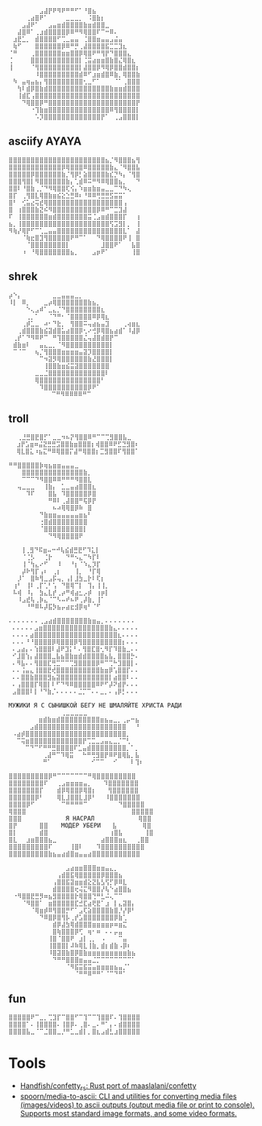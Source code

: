 :PROPERTIES:
:ID:       7823d509-f98b-4d67-a52e-ca155c2d6e66
:END:
#+begin_example
   ⠀⠀⠀⠀⠀⠀⠀⣠⣼⡟⠟⠻⠟⠛⠛⠋⠁⠘⣿⣦⠀⠀⠀⠀⠀⠀⠀⠀
   ⠀⠀⠀⠀⢀⣴⣿⠟⠁⠀⠀⠀⠀⣀⣀⣀⡀⠀⠨⣿⣷⡆⠀⠀⠀⠀⠀⠀⠀⠀
   ⠀⠀⠀⣠⣼⠟⠁⠀⠀⣠⣤⣶⣾⣿⣿⣿⣿⣷⣶⣾⣿⣿⣀⠀⠀⠀⠀⠀⠀⠀
   ⠀⠀⣼⣿⠿⠁⢀⣰⣾⣿⣿⣿⣿⡿⠿⠛⠻⢿⣿⣿⠏⠉⠒⠿⠄⠀⠀⠀⠀⠀
   ⠀⣰⣟⣁⡀⠀⣾⣿⣿⣿⣿⠋⢉⣀⣤⣤⠀⢈⣿⣿⣶⣤⣤⣠⣬⣤⠀⠀⠀⠀
   ⠀⢷⠋⠀⠀⠀⣿⣿⣿⣿⣿⣿⡿⠿⠛⡛⢀⣼⣿⣿⣿⣿⣯⣉⣉⣹⣆⠀⠀⠀
   ⠈⠛⠀⠀⠀⢀⣿⣿⣿⣿⣿⣿⣶⣶⣿⣿⡿⢿⣿⠟⠛⢻⡟⠙⣿⣿⣿⣄⠀⠀
   ⢈⠀⠀⠀⠀⣿⣿⣿⣿⣿⣿⣿⣿⣿⣿⣿⡇⢈⣭⣴⣶⣶⣿⣷⣿⣌⢿⣿⣆⠀
   ⢸⠀⠀⠀⠀⠈⢻⣿⣿⣿⣿⣿⣿⣿⣿⣿⡇⣼⣿⣿⡿⠻⢿⡿⣿⣿⣾⣿⣿⡆
   ⠀⠀⠀⠀⠀⠀⠸⣿⣿⣿⣿⣿⣿⣿⣿⣿⣾⠿⠋⣰⣶⣾⣿⠿⣷⡀⢿⣿⣿⣷
   ⠀⠳⠀⣤⢶⣤⣦⡄⢻⣿⣿⣿⣿⣿⣿⣿⣿⢂⣀⠋⠁⠀⠀⠀⠈⠁⢀⣿⣿⣿
   ⠀⠀⢳⠇⣾⡿⣿⣷⣾⣿⣿⣿⣿⣿⣿⣿⣿⣿⣿⣿⣿⣿⣿⣷⣶⣶⣾⣿⣿⣿
   ⠀⠀⢸⣾⣏⢠⣿⣿⣿⣿⣿⣿⣿⣿⣿⣿⣿⣿⣿⣿⣿⣿⣿⣿⣿⣿⣿⣿⣿⣿
   ⠀⠀⠀⠙⢿⣿⣿⡿⠛⣿⣿⣿⣿⣿⣿⣿⣿⣿⣿⣿⣿⣿⣿⣿⣿⣿⣿⣿⣿⡟
   ⠀⠀⠀⠀⠀⠐⢹⣷⣶⣿⣿⣿⣿⣿⣿⣿⣿⣿⣿⣿⣿⣿⣿⠿⢻⣿⣿⣿⣿⡇
   ⠀⠀⠀⠀⠀⠀⠡⡹⣿⣿⣿⣿⣿⣿⣿⣿⣿⣿⣿⣿⣿⡟⠁⠀⢀⣠⣿⣿⣿⡇ ⠀⠀⠀
#+end_example

** asciify AYAYA

#+begin_example
  ⣿⣿⣿⣿⣿⣿⣿⣿⣿⣿⣿⣿⣿⣿⣿⣿⣿⣿⣿⣿⣿⣿⣦⡈⠻⣿⣿⣿⣦⢻
  ⣿⣿⣿⣿⣿⣿⣿⣿⣿⣿⣿⣿⡿⢿⣿⣿⣿⠿⣿⣿⣿⣿⣿⣷⣄⠈⠻⣿⣿⣧
  ⣿⣿⣿⣿⣿⡿⣿⣿⣿⣿⣿⣿⣷⡈⢻⡿⡃⣵⣿⣿⣿⣿⣷⣎⡙⠳⡄⠈⢻⣿
  ⣿⣿⣿⢻⣿⡇⠻⣿⣿⣿⣿⣿⣿⣷⡄⢁⣾⠿⠭⠛⠻⠿⢿⣿⣿⣦⡀⠀⠀⠙
  ⣿⣿⠇⠘⣿⣷⢀⡈⠙⠻⢿⣿⣿⢏⢪⡄⠱⣶⣶⣷⣶⣤⣀⣀⠉⠙⠳⢄⠀⠀
  ⣿⡏⠀⢀⢻⣿⣇⢿⣿⣷⣶⣮⣕⣑⣛⠿⠆⠘⠿⠿⢛⣛⣛⣫⣭⣭⠁⠀⠀⠀
  ⣿⠃⠀⢊⣥⣔⢭⣞⢿⣿⣿⣿⣿⣿⣿⣿⣿⣿⣿⣿⣿⣿⣿⣿⣿⣿⢠⠀⠀⠀
  ⣿⠀⢰⣿⣿⣿⣷⣝⠮⠻⣿⣿⣿⣿⣿⣿⣿⣿⣿⣿⡿⠿⠛⠉⣉⣹⣼⠀⠀⠀
  ⠏⠀⢸⣿⣿⣿⣿⣿⣿⣶⣾⣿⣿⣿⣿⣿⣿⣿⣭⢈⣠⣶⣾⣿⣿⣿⡏⠀⠀⢰
  ⣦⡀⢸⣿⣿⣿⣿⣿⣿⣿⣿⣿⣿⣿⣿⣿⣿⣿⣿⣿⣿⣿⣿⢫⣩⣻⡇⡀⠀⢸
  ⠻⢷⡜⢿⡟⠋⠉⢁⣀⣤⣤⣿⣿⣿⣿⣿⣿⣿⣿⣿⣿⣿⣿⣿⣿⣿⣇⠁⠀⣼
  ⠀⠀⠀⠈⢷⣖⣿⣹⢻⣿⣿⣿⣿⣿⠟⠛⠉⠁⠀⠀⠙⢿⣿⣿⣿⣿⠟⢸⠀⣿
  ⠀⠀⠀⠀⠈⣿⣿⣿⣿⣿⣿⣿⣿⡇⠀⠀⠀⠀⠀⠀⠀⣸⣿⣿⠟⠁⠀⠀⣧⣿
  ⠀⠀⠀⠰⠀⠘⢿⣿⣿⣿⣿⣿⣿⣿⣦⡀⠀⠀⠀⣠⡶⠟⠁⠀⠀⠀⠀⠀⢸⣿
#+end_example

** shrek

#+begin_example
   ⡴⠑⡄⠀⠀⠀⠀⠀⠀⠀⣀⣀⣤⣤⣤⣀⡀⠀⠀⠀⠀⠀⠀⠀⠀⠀⠀⠀⠀
   ⠸⡇⠀⠿⡀⠀⠀⠀⣀⡴⢿⣿⣿⣿⣿⣿⣿⣿⣷⣦⡀⠀⠀⠀⠀⠀⠀⠀⠀⠀
   ⠀⠀⠀⠀⠑⢄⣠⠾⠁⣀⣄⡈⠙⣿⣿⣿⣿⣿⣿⣿⣿⣆⠀⠀⠀⠀⠀⠀⠀⠀
   ⠀⠀⠀⠀⢀⡀⠁⠀⠀⠈⠙⠛⠂⠈⣿⣿⣿⣿⣿⠿⡿⢿⣆⠀⠀⠀⠀⠀⠀⠀
   ⠀⠀⠀⢀⡾⣁⣀⠀⠴⠂⠙⣗⡀⠀⢻⣿⣿⠭⢤⣴⣦⣤⣹⠀⠀⠀⢀⢴⣶⣆
   ⠀⠀⢀⣾⣿⣿⣿⣷⣮⣽⣾⣿⣥⣴⣿⣿⡿⢂⠔⢚⡿⢿⣿⣦⣴⣾⠁⠸⣼⡿
   ⠀⢀⡞⠁⠙⠻⠿⠟⠉⠀⠛⢹⣿⣿⣿⣿⣿⣌⢤⣼⣿⣾⣿⡟⠉⠀⠀⠀⠀⠀
   ⠀⣾⣷⣶⠇⠀⠀⣤⣄⣀⡀⠈⠻⣿⣿⣿⣿⣿⣿⣿⣿⣿⣿⡇⠀⠀⠀⠀⠀⠀
   ⠀⠉⠈⠉⠀⠀⢦⡈⢻⣿⣿⣿⣶⣶⣶⣶⣤⣽⡹⣿⣿⣿⣿⡇⠀⠀⠀⠀⠀⠀
   ⠀⠀⠀⠀⠀⠀⠀⠉⠲⣽⡻⢿⣿⣿⣿⣿⣿⣿⣷⣜⣿⣿⣿⡇⠀⠀⠀⠀⠀⠀
   ⠀⠀⠀⠀⠀⠀⠀⠀⢸⣿⣿⣷⣶⣮⣭⣽⣿⣿⣿⣿⣿⣿⣿⠀⠀⠀⠀⠀⠀⠀
   ⠀⠀⠀⠀⠀⠀⣀⣀⣈⣿⣿⣿⣿⣿⣿⣿⣿⣿⣿⣿⣿⣿⠇⠀⠀⠀⠀⠀⠀⠀
   ⠀⠀⠀⠀⠀⠀⢿⣿⣿⣿⣿⣿⣿⣿⣿⣿⣿⣿⣿⣿⣿⠃⠀⠀⠀⠀⠀⠀⠀⠀
   ⠀⠀⠀⠀⠀⠀⠀⠹⣿⣿⣿⣿⣿⣿⣿⣿⣿⣿⡿⠟⠁⠀⠀⠀⠀⠀⠀⠀⠀⠀
   ⠀⠀⠀⠀⠀⠀⠀⠀⠀ ⠉⠛⠻⠿⠿⠿⠿⠛⠉
#+end_example

** troll

#+begin_example
  ⠀⠀⢀⣘⣛⣿⣟⣿⡋⠁⣀⣀⠲⠦⡝⢻⣿⣿⠿⠛⠉⠉⢉⣻⣿⣿⣧⣀⠀
   ⠀⣰⡟⣡⣶⠶⣬⣝⣛⣛⣩⣿⣿⣷⣶⣿⣿⣿⡆⢾⣿⣿⠿⠟⣋⣙⣻⣿⠆
   ⠀⢿⣇⣿⣅⠰⣦⣍⠛⠿⢿⣿⣿⡍⣼⠛⢿⣿⣿⡆⣉⣻⣿⣿⠏⢻⣿⣿⠁
#+end_example

#+begin_example
   ⠛⠛⣿⣿⣿⣿⣿⡷⢶⣦⣶⣶⣤⣤⣤⣀⠀⠀⠀
   ⠀⠀⠀⣿⣿⣿⣿⣿⣿⣿⣿⣿⣿⣿⣿⣿⣿⣷⡀⠀
   ⠀⠀⠀⠉⠉⠉⠙⠻⣿⣿⠿⠿⠛⠛⠛⠻⣿⣿⣇⠀
   ⠀⠀⢤⣀⣀⣀⠀⠀⢸⣷⡄⠀⣁⣀⣤⣴⣿⣿⣿⣆
   ⠀⠀⠀⠀⠹⠏⠀⠀⠀⣿⣧⠀⠹⣿⣿⣿⣿⣿⡿⣿
   ⠀⠀⠀⠀⠀⠀⠀⠀⠀⠛⠿⠇⢀⣼⣿⣿⠛⢯⡿⡟
   ⠀⠀⠀⠀⠀⠀⠀⠀⠀⠀⠦⠴⢿⢿⣿⡿⠷⠀⣿⠀
   ⠀⠀⠀⠀⠀⠀⠀⠙⣷⣶⣶⣤⣤⣤⣤⣤⣶⣦⠃⠀
   ⠀⠀⠀⠀⠀⠀⠀⢐⣿⣾⣿⣿⣿⣿⣿⣿⣿⣿⠀⠀
   ⠀⠀⠀⠀⠀⠀⠀⠈⣿⣿⣿⣿⣿⣿⣿⣿⣿⡇⠀⠀
   ⠀⠀⠀⠀⠀⠀⠀⠀⠀⠙⠻⢿⣿⣿⣿⣿⠟
#+end_example

#+begin_example
    ⠀⠀⢸⢀⣻⠙⠯⣶⠤⠒⠚⢧⣮⣾⣛⣟⠋⠹⣅⡇⠀⠀
   ⠀⠀⠀⠈⢈⡣⠀⠀⢈⡗⠀⠀⠀⠙⠛⠢⣄⠉⠳⡏⠇⠀⠀
   ⠀⠀⠀⢸⠈⢳⣄⠔⠋⠀⠀⠸⠀⠀⠘⡆⠈⠱⣄⡹⡏⠀⠀
   ⠀⠀⠀⡼⠗⢻⡏⢠⠆⠀⢀⡆⠀⠀⠀⢸⡀⠀⠘⡏⢿⠀⠀
   ⠀⠀⡸⠁⠀⣿⠷⢻⣀⣠⡯⢤⡀⢠⡇⣸⣳⣀⡗⠇⢏⡆⠀
   ⠀⢰⠃⠀⢸⠇⢀⡏⢁⠃⢡⠀⠙⣿⢿⠉⡇⠀⢹⡄⢸⢸⡀
   ⠀⠧⢾⠀⠸⡄⠀⣳⣄⣇⡞⢀⡴⠛⢾⣴⣂⡠⡾⠀⢰⡶⡇
   ⠀⠀⠸⣠⣞⢧⢀⡷⣄⠈⠉⠣⠤⠞⠦⠟⢀⡼⣷⡀⢸⠁⠀
   ⠀⠀⠀⠀⠘⠛⠿⠧⡼⣯⡳⣦⡤⣴⣖⣺⡿⢶⠃⠈⠋
#+end_example

#+begin_example
  ⠄⠄⠄⠄⠄⠄⠄⢀⣠⣴⣾⣿⣿⣿⣿⣿⣿⣿⣷⣶⣤⡀⠄⠄⠄⠄⠄⠄⠄
   ⠄⠄⠄⠄⠄⣠⣶⣿⣿⣿⣿⣿⣿⣿⣿⣿⣿⣿⣿⣿⣿⣿⣷⣄⠄⠄⠄⠄⠄
   ⠄⠄⠄⠄⣴⣿⣿⣿⣿⣿⣿⣿⣿⣿⣿⣿⣿⣿⣿⣿⣿⣿⣿⣿⣆⠄⠄⠄⠄
   ⠄⠄⠄⠘⠘⣿⣿⣿⣿⡿⢿⣿⣿⣿⡿⢻⣿⣿⣿⣿⣿⣿⣿⣿⣿⡆⠄⠄⠄
   ⠄⣠⣴⡄⠄⢱⣿⣿⣿⠇⣼⠟⣹⡅⠃⠄⢻⣿⣏⣿⢂⠻⡏⠹⣿⣷⣀⠄⠄
   ⠊⣸⣿⢱⡄⣼⣿⣿⣿⣀⣧⣦⣿⣷⣶⣾⣾⣿⣿⣿⣿⣦⣧⡀⣿⣿⣿⡓⠄
   ⠄⠻⣧⠄⠄⢻⣿⣿⣏⢛⣉⠉⠉⢉⣻⣿⣿⣿⣿⡿⠛⠉⢉⠓⣹⣿⣿⡇⠄
   ⠄⠄⢨⣤⣄⢸⣿⣿⣟⢞⣿⣿⣿⣿⣿⣿⣿⣿⣿⣿⣷⣶⡿⢡⣿⣿⡏⠄⠄
   ⠄⠄⣿⣿⣷⣿⣿⣿⣻⣦⣽⣿⣿⣿⣿⣿⣿⣿⣿⣿⣿⣿⡇⣴⣿⣿⠇⠄⠄
   ⠄⢠⣿⣿⣿⡏⢿⣿⡇⠇⠋⠙⠻⠿⣿⣿⣿⣿⣿⠿⠟⠋⡼⠝⣾⡟⠄⠄⠄
   ⣠⣿⣿⣿⠇⡇⠘⠙⣷⡈⠄⠄⠄⠄⠄⣈⡉⠉⠄⠄⣀⡀⠄⢠⡿⡃⠄⠄⠄
#+end_example

#+begin_example
  МУЖИКИ Я С СЫНИШКОЙ БЕГУ НЕ ШМАЛЯЙТЕ ХРИСТА РАДИ
  ⠀⠀⠀⠀⠀⠀⠀⠀⠀⠀⠀⠀⢀⣀⣀⣀⣀⣀⠀⠀⠀⠀⠀⠀⠀⠀⠀⠀⠀⠀
   ⠀⠀⠀⠀⠀⠀⣶⣾⣷⣶⣾⣿⣿⣿⣿⣿⣿⣿⣿⣿⣶⣦⣤⣀⡀⢀⡤⠒⣦⠀
   ⠀⠀⠀⠀⣠⣾⣿⣿⣿⣿⣿⣿⣿⣿⣿⣿⣿⣿⣿⣿⣿⣿⣿⣿⣿⣿⠀⠀⠘⠀
   ⠠⣴⡾⣿⣿⣿⣿⣿⣿⣿⣿⣿⣿⣿⣿⣿⣿⣿⣿⣿⣿⣿⣿⣿⣿⣿⡀⠀⠀⠀
   ⠀⠉⢭⣶⣿⣿⣿⣿⣿⣿⣿⣿⣿⣿⣿⣿⡟⢉⣉⣀⣠⣤⣄⣀⡈⠉⢃⠀⠀⠀
   ⠀⠀⠀⠉⠙⠉⠋⠛⠛⣛⣿⣿⣿⣿⠏⣁⣤⣾⣿⣿⣿⣿⣿⣿⣿⣿⡀⠁⡀⠀
   ⠀⠀⠀⠀⠀⠀⠀⢀⣼⠛⠉⠹⢿⣭⠀⠀⠓⠛⢛⣻⣿⡟⠿⠟⣿⢿⣧⡀⣧⠀
   ⠀⠀⠀⠀⠀⠀⠀⠛⠁⠀⠀⠀⠀⠀⠀⠀⠀⠀⠊⠉⠉⠀⠀⠊⠀⠀⠀⠇⢹⠆
#+end_example

#+begin_example
  ⣿⣿⣿⣿⣿⣿⣿⣿⣿⡿⠛⠉⠉⠉⠉⠉⠉⠉⠛⢿⣿⣿⣿⣿⣿⣿⣿⣿⣿
  ⣿⣿⣿⣿⣿⣿⣿⣿⠏⠀⠀⢀⣠⣶⣶⣶⣶⣤⡀ ⠀ ⠹⣿⣿⣿⣿⣿⣿⣿
  ⣿⣿⣿⣿⣿⣿⣿⡏⠀⠀⠀⣾⡿⢿⣿⣿⡿⢿⣿⡆ ⠀ ⢻⣿⣿⣿⣿⣿⣿
  ⣿⣿⣿⣿⣿⣿⡿⠃⠀⠀⠀⢿⣇⣸⣿⣿⣇⣸⡿⠃⠀⠀⠸⣿⣿⣿⣿⣿⣿⣿
  ⣿⣿⣿⣿⡿⠋⠀⠀⠀⠀⠀⠀⠉⠛⠛⠛⠛⠉⠀⠀⠀⠀⠀⠀⠀⠙⣿⣿⣿⣿⣿
  ⢿⣿⣿⣿⠀⠀⠀⠀⠀⠀⠀⠀⠀⠀⠀⠀⠀⠀⠀⠀⠀⠀⠀⠀⠀⠀⠀⠀⣿⣿⣿⣿⣿
  ⣿⣿⣿⠀⠀⠀⠀⠀⠀⠀⠀⠀⠀Я НАСРАЛ⠀⠀⠀⠀⠀⠀⠀⠀⠀⠀⢿⣿⣿
  ⣿⡟⠀⠀⠀⠀⠀⣿⣿⠀⠀⠀МОДЕР УБЕРИ⠀  ⣧⠀⠀⠀⠀⠀ ⢿⣿
  ⣿⡇⠀⠀⠀⠀⠀⣾⣿⠀⠀⠀⠀⠀⠀⠀⠀⠀⠀⠀⠀⠀⠀⢰⣿⣧⠀⠀⠀⠀⠀⢸⣿
  ⣿⣇⠀⠀⣰⣶⣿⣿⣿⣦⣀⠀⠀⠀⠀⠀⠀⠀⠀⠀⠀⣴⣿⣿⣿⣶⣆⠀⠀⢀⣿⣿
  ⣿⣿⣿⣿⣿⣿⣿⣿⣿⠏⠀⠀⠀⠀⢸⣿⠇⠀⠀⠀⠹⣿⣿⣿⣿⣿⣿⣿⣿⣿⣿
  ⣿⣿⣿⣿⣿⣿⣿⣿⣿⣷⣦⣤⣴⣾⣿⣶⣤⣤⣴⣿⣿⣿⣿⣿⣿⣿⣿⣿⣿⣿
#+end_example

#+begin_example
  ⠀⠀⠀⠀⠀⠀⠀⠀⠀⠀⠀⠀⠀⣠⣴⣶⣶⣿⣿⣿⣶⣶⣤⣄⡀⠀⠀⠀⠀⠀
  ⠀⠀⠀⠀⠀⠀⠀⠀⠀⠀⠀⢠⣾⣿⣯⢿⣿⣿⣿⣿⣿⡿⣿⣿⣿⣦⠀⠀⠀⠀
  ⠀⠀⠀⠀⠀⠀⠀⠀⠀⠀⢠⣿⣿⣯⣽⣶⣶⣾⣕⣝⣧⣣⢫⡋⡿⠿⣇⠀⠀⠀
  ⠀⠀⠀⠀⠀⠀⠀⠀⠀⠀⣾⣿⣿⣿⣿⢖⢬⣍⠻⣿⣿⡜⢧⠑⣴⣿⣿⣦⠀⠀
  ⠀⠐⠻⣿⣿⣟⣛⡻⠶⣦⣻⣿⣿⣿⣿⡗⢿⣿⣿⢙⠛⣃⠬⢄⠉⠉⠀⠀⠀⠀
  ⠀⠀⠀⠈⠻⣿⣿⠁⠀⣶⣿⣿⣿⣿⣿⣏⣚⣏⣴⢟⣟⠁⣰⠀⡇⣄⣽⣿⡄⠀
  ⠀⠀⠀⠀⠀⠈⢿⣶⡾⠿⢻⣿⣿⡛⠋⠁⣠⢏⣵⣿⣿⣿⣿⣷⣿⡘⡜⡿⠃⠀
  ⠀⠀⠀⠀⠀⠀⠀⠙⠿⣿⡿⣿⢻⡧⢀⡞⣡⣿⣿⣿⣿⣿⣿⣿⡿⣷⢁⠀⠀⠀
  ⠀⠀⠀⠀⠀⠀⠀⠀⠀⠀⣾⡿⣼⣳⢿⣾⣿⣿⣿⣶⣶⣶⣶⡶⠶⣶⣍⠀⠀⠀
  ⠀⠀⠀⠀⠀⠀⠀⠀⠀⠀⣿⢷⣿⣿⣿⡿⢋⠀⢶⠂⠶⠀⠄⠄⡤⣤⠀⠀⠀⠀
  ⠀⠀⠀⠀⠀⠀⠀⠀⠀⢸⣿⠈⣿⣿⠟⠀⣰⡇⢀⡀⠀⠠⠀⠀⠀⠉⣤⠀⠀⠀
  ⠀⠀⠀⠀⠀⠀⠀⠀⠀⢸⣿⣿⣿⡇⠼⠷⢿⣇⢸⣷⡀⣾⡆⣾⣷⠠⡿⠆⠀⠀
  ⠀⠀⠀⠀⠀⠀⠀⠀⠀⠸⣿⣽⣿⣷⣿⡿⣿⣷⣶⣶⣶⣶⣶⣶⣶⣶⣶⣷⣦⠀
  ⠀⠀⠀⠀⠀⠀⠀⠀⠀⠀⠙⠛⠛⣿⣿⣿⣶⣤⣤⣈⡉⠉⠉⠉⠉⠉⠉⠉⠁⠀
  ⠀⠀⠀⠀⠀⠀⠀⠀⠀⠀⠀⠀⠀⠈⠻⣯⣭⣯⣭⣤⣶⣶⣶⣶⣦⣤⡈⠁⠀⠀
  ⠀⠀⠀⠀⠀⠀⠀⠀⠀⠀⠀⠀⠀⠀⠀⠈⠛⠛⠿⠛⠛⠁⠈⠉⠙⠛⠁⠀⠀⠀
#+end_example

** fun

#+begin_example
  ⣿⣿⣿⣿⣿⠟⠉⣀⡀⢉⣹⡏⠉⣿⣿⠋⠉⢹⠉⠉⢹⣿⣿⠏⠄⢹⣿⣿⣿⣿
  ⣿⣿⣿⣿⠁⠄⢸⣿⣿⣿⣿⠄⢸⣿⡿⠄⢀⣿⠄⣀⠄⠛⠁⡄⠄⣾⣿⣿⣿⣿
  ⣿⣿⣿⣿⣧⣀⠈⠉⣈⣿⣿⣀⡘⠛⣁⣀⣾⡇⡀⣿⣆⣠⣾⣃⣰⣿⣿⣿⣿⣿
#+end_example

* Tools
- [[https://github.com/Handfish/confetty_rs][Handfish/confetty_rs: Rust port of maaslalani/confetty]]
- [[https://github.com/spoorn/media-to-ascii][spoorn/media-to-ascii: CLI and utilities for converting media files (images/videos) to ascii outputs (output media file or print to console). Supports most standard image formats, and some video formats.]]
